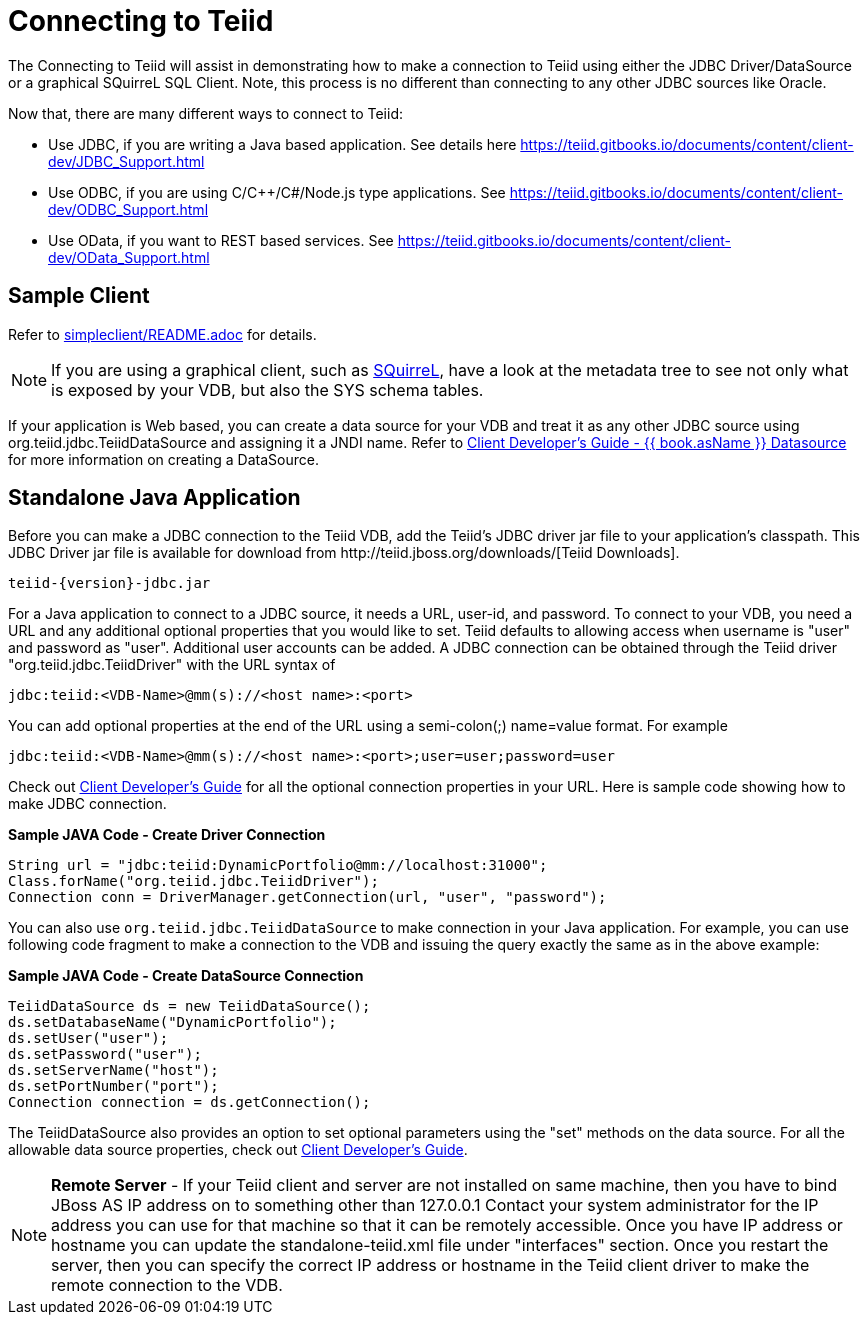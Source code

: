 
= Connecting to Teiid

The Connecting to Teiid will assist in demonstrating how to make a connection to Teiid using either the JDBC Driver/DataSource or a graphical SQuirreL SQL Client. Note, this process is no different than connecting to any other JDBC sources like Oracle.

Now that, there are many different ways to connect to Teiid:

* Use JDBC, if you are writing a Java based application. See details here https://teiid.gitbooks.io/documents/content/client-dev/JDBC_Support.html
* Use ODBC, if you are using C/C++/C#/Node.js type applications. See https://teiid.gitbooks.io/documents/content/client-dev/ODBC_Support.html
* Use OData, if you want to REST based services. See https://teiid.gitbooks.io/documents/content/client-dev/OData_Support.html

== Sample Client

Refer to link:../simpleclient/README.adoc[simpleclient/README.adoc] for details.

NOTE: If you are using a graphical client, such as http://www.squirrelsql.org/[SQuirreL], have a look at the metadata tree to see not only what is exposed by your VDB, but also the SYS schema tables.

If your application is Web based, you can create a data source for your VDB and treat it as any other JDBC source using org.teiid.jdbc.TeiidDataSource and assigning it a JNDI name. Refer to https://teiid.gitbooks.io/documents/content/client-dev/WildFly_DataSource.html[Client Developer's Guide - {{ book.asName }} Datasource] for more information on creating a DataSource.

== Standalone Java Application

Before you can make a JDBC connection to the Teiid VDB, add the Teiid's JDBC driver jar file to your application's classpath. This JDBC Driver jar file is available for download from ﻿http://teiid.jboss.org/downloads/[Teiid Downloads].

[source,java]
----
teiid-{version}-jdbc.jar
----

For a Java application to connect to a JDBC source, it needs a URL, user-id, and password. To connect to your VDB, you need a URL and any additional optional properties that you would like to set. Teiid defaults to allowing access when username is "user" and password as "user". Additional user accounts can be added. A JDBC connection can be obtained through the Teiid driver "org.teiid.jdbc.TeiidDriver" with the URL syntax of

[source,java]
----
jdbc:teiid:<VDB-Name>@mm(s)://<host name>:<port>
----

You can add optional properties at the end of the URL using a semi-colon(;) name=value format. For example

[source,java]
----
jdbc:teiid:<VDB-Name>@mm(s)://<host name>:<port>;user=user;password=user
----

Check out https://teiid.gitbooks.io/documents/content/client-dev/Client_Developers_Guide.html[Client Developer's Guide] for all the optional connection properties in your URL. Here is sample code showing how to make JDBC connection.

[source,java]
.*Sample JAVA Code - Create Driver Connection*
----
String url = "jdbc:teiid:DynamicPortfolio@mm://localhost:31000";
Class.forName("org.teiid.jdbc.TeiidDriver");
Connection conn = DriverManager.getConnection(url, "user", "password");
----

You can also use `org.teiid.jdbc.TeiidDataSource` to make connection in your Java application. For example, you can use following code fragment to make a connection to the VDB and issuing the query exactly the same as in the above example:

[source,java]
.*Sample JAVA Code - Create DataSource Connection*
----
TeiidDataSource ds = new TeiidDataSource();
ds.setDatabaseName("DynamicPortfolio");
ds.setUser("user");
ds.setPassword("user");
ds.setServerName("host");
ds.setPortNumber("port");
Connection connection = ds.getConnection();
----

The TeiidDataSource also provides an option to set optional parameters using the "set" methods on the data source. For all the allowable data source properties, check out https://teiid.gitbooks.io/documents/content/client-dev/Client_Developers_Guide.html[Client Developer's Guide].

NOTE: **Remote Server** - If your Teiid client and server are not installed on same machine, then you have to bind JBoss AS IP address on to something other than 127.0.0.1 Contact your system administrator for the IP address you can use for that machine so that it can be remotely accessible. Once you have IP address or hostname you can update the standalone-teiid.xml file under "interfaces" section. Once you restart the server, then you can specify the correct IP address or hostname in the Teiid client driver to make the remote connection to the VDB.
